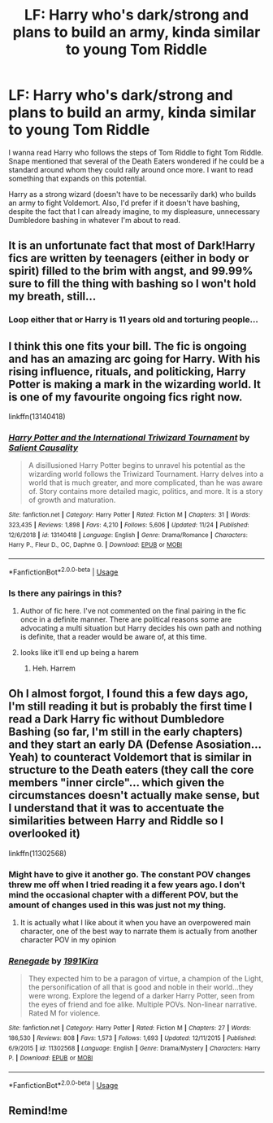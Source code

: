 #+TITLE: LF: Harry who's dark/strong and plans to build an army, kinda similar to young Tom Riddle

* LF: Harry who's dark/strong and plans to build an army, kinda similar to young Tom Riddle
:PROPERTIES:
:Author: Freenore
:Score: 33
:DateUnix: 1575286070.0
:DateShort: 2019-Dec-02
:FlairText: Request
:END:
I wanna read Harry who follows the steps of Tom Riddle to fight Tom Riddle. Snape mentioned that several of the Death Eaters wondered if he could be a standard around whom they could rally around once more. I want to read something that expands on this potential.

Harry as a strong wizard (doesn't have to be necessarily dark) who builds an army to fight Voldemort. Also, I'd prefer if it doesn't have bashing, despite the fact that I can already imagine, to my displeasure, unnecessary Dumbledore bashing in whatever I'm about to read.


** It is an unfortunate fact that most of Dark!Harry fics are written by teenagers (either in body or spirit) filled to the brim with angst, and 99.99% sure to fill the thing with bashing so I won't hold my breath, still...
:PROPERTIES:
:Author: renextronex
:Score: 24
:DateUnix: 1575293672.0
:DateShort: 2019-Dec-02
:END:

*** Loop either that or Harry is 11 years old and torturing people...
:PROPERTIES:
:Author: dark_case123
:Score: 1
:DateUnix: 1575357016.0
:DateShort: 2019-Dec-03
:END:


** I think this one fits your bill. The fic is ongoing and has an amazing arc going for Harry. With his rising influence, rituals, and politicking, Harry Potter is making a mark in the wizarding world. It is one of my favourite ongoing fics right now.

linkffn(13140418)
:PROPERTIES:
:Author: trelawney101
:Score: 3
:DateUnix: 1575312947.0
:DateShort: 2019-Dec-02
:END:

*** [[https://www.fanfiction.net/s/13140418/1/][*/Harry Potter and the International Triwizard Tournament/*]] by [[https://www.fanfiction.net/u/8729603/Salient-Causality][/Salient Causality/]]

#+begin_quote
  A disillusioned Harry Potter begins to unravel his potential as the wizarding world follows the Triwizard Tournament. Harry delves into a world that is much greater, and more complicated, than he was aware of. Story contains more detailed magic, politics, and more. It is a story of growth and maturation.
#+end_quote

^{/Site/:} ^{fanfiction.net} ^{*|*} ^{/Category/:} ^{Harry} ^{Potter} ^{*|*} ^{/Rated/:} ^{Fiction} ^{M} ^{*|*} ^{/Chapters/:} ^{31} ^{*|*} ^{/Words/:} ^{323,435} ^{*|*} ^{/Reviews/:} ^{1,898} ^{*|*} ^{/Favs/:} ^{4,210} ^{*|*} ^{/Follows/:} ^{5,606} ^{*|*} ^{/Updated/:} ^{11/24} ^{*|*} ^{/Published/:} ^{12/6/2018} ^{*|*} ^{/id/:} ^{13140418} ^{*|*} ^{/Language/:} ^{English} ^{*|*} ^{/Genre/:} ^{Drama/Romance} ^{*|*} ^{/Characters/:} ^{Harry} ^{P.,} ^{Fleur} ^{D.,} ^{OC,} ^{Daphne} ^{G.} ^{*|*} ^{/Download/:} ^{[[http://www.ff2ebook.com/old/ffn-bot/index.php?id=13140418&source=ff&filetype=epub][EPUB]]} ^{or} ^{[[http://www.ff2ebook.com/old/ffn-bot/index.php?id=13140418&source=ff&filetype=mobi][MOBI]]}

--------------

*FanfictionBot*^{2.0.0-beta} | [[https://github.com/tusing/reddit-ffn-bot/wiki/Usage][Usage]]
:PROPERTIES:
:Author: FanfictionBot
:Score: 2
:DateUnix: 1575312958.0
:DateShort: 2019-Dec-02
:END:


*** Is there any pairings in this?
:PROPERTIES:
:Author: Lussi4
:Score: 1
:DateUnix: 1575314629.0
:DateShort: 2019-Dec-02
:END:

**** Author of fic here. I've not commented on the final pairing in the fic once in a definite manner. There are political reasons some are advocating a multi situation but Harry decides his own path and nothing is definite, that a reader would be aware of, at this time.
:PROPERTIES:
:Author: SalientCausality
:Score: 2
:DateUnix: 1575414715.0
:DateShort: 2019-Dec-04
:END:


**** looks like it'll end up being a harem
:PROPERTIES:
:Author: solidmentalgrace
:Score: 1
:DateUnix: 1575332156.0
:DateShort: 2019-Dec-03
:END:

***** Heh. Harrem
:PROPERTIES:
:Author: gothiccheezit
:Score: 1
:DateUnix: 1575338317.0
:DateShort: 2019-Dec-03
:END:


** Oh I almost forgot, I found this a few days ago, I'm still reading it but is probably the first time I read a Dark Harry fic without Dumbledore Bashing (so far, I'm still in the early chapters) and they start an early DA (Defense Asosiation... Yeah) to counteract Voldemort that is similar in structure to the Death eaters (they call the core members "inner circle"... which given the circumstances doesn't actually make sense, but I understand that it was to accentuate the similarities between Harry and Riddle so I overlooked it)

linkffn(11302568)
:PROPERTIES:
:Author: renextronex
:Score: 3
:DateUnix: 1575295011.0
:DateShort: 2019-Dec-02
:END:

*** Might have to give it another go. The constant POV changes threw me off when I tried reading it a few years ago. I don't mind the occasional chapter with a different POV, but the amount of changes used in this was just not my thing.
:PROPERTIES:
:Author: Blubberinoo
:Score: 1
:DateUnix: 1575303479.0
:DateShort: 2019-Dec-02
:END:

**** It is actually what I like about it when you have an overpowered main character, one of the best way to narrate them is actually from another character POV in my opinion
:PROPERTIES:
:Author: renextronex
:Score: 1
:DateUnix: 1575335965.0
:DateShort: 2019-Dec-03
:END:


*** [[https://www.fanfiction.net/s/11302568/1/][*/Renegade/*]] by [[https://www.fanfiction.net/u/6054788/1991Kira][/1991Kira/]]

#+begin_quote
  They expected him to be a paragon of virtue, a champion of the Light, the personification of all that is good and noble in their world...they were wrong. Explore the legend of a darker Harry Potter, seen from the eyes of friend and foe alike. Multiple POVs. Non-linear narrative. Rated M for violence.
#+end_quote

^{/Site/:} ^{fanfiction.net} ^{*|*} ^{/Category/:} ^{Harry} ^{Potter} ^{*|*} ^{/Rated/:} ^{Fiction} ^{M} ^{*|*} ^{/Chapters/:} ^{27} ^{*|*} ^{/Words/:} ^{186,530} ^{*|*} ^{/Reviews/:} ^{808} ^{*|*} ^{/Favs/:} ^{1,573} ^{*|*} ^{/Follows/:} ^{1,693} ^{*|*} ^{/Updated/:} ^{12/11/2015} ^{*|*} ^{/Published/:} ^{6/9/2015} ^{*|*} ^{/id/:} ^{11302568} ^{*|*} ^{/Language/:} ^{English} ^{*|*} ^{/Genre/:} ^{Drama/Mystery} ^{*|*} ^{/Characters/:} ^{Harry} ^{P.} ^{*|*} ^{/Download/:} ^{[[http://www.ff2ebook.com/old/ffn-bot/index.php?id=11302568&source=ff&filetype=epub][EPUB]]} ^{or} ^{[[http://www.ff2ebook.com/old/ffn-bot/index.php?id=11302568&source=ff&filetype=mobi][MOBI]]}

--------------

*FanfictionBot*^{2.0.0-beta} | [[https://github.com/tusing/reddit-ffn-bot/wiki/Usage][Usage]]
:PROPERTIES:
:Author: FanfictionBot
:Score: 1
:DateUnix: 1575295023.0
:DateShort: 2019-Dec-02
:END:


** Remind!me
:PROPERTIES:
:Author: renextronex
:Score: -1
:DateUnix: 1575295062.0
:DateShort: 2019-Dec-02
:END:

